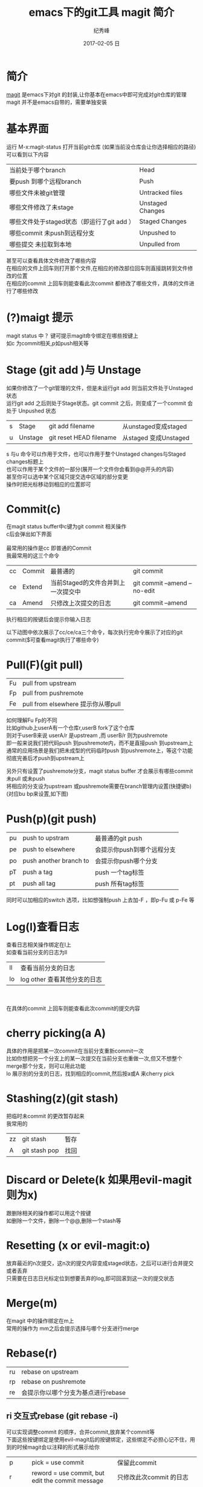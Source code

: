 # -*- coding:utf-8 -*-
#+LANGUAGE:  zh
#+TITLE:     emacs下的git工具 magit 简介
#+AUTHOR:    纪秀峰
#+EMAIL:     jixiuf@qq.com
#+DATE:     2017-02-05 日
#+DESCRIPTION:magit 系列教程
#+KEYWORDS: Emacs Magit Git
#+TAGS:Emacs:Magit:Git
#+FILETAGS:Emacs:Magit
#+OPTIONS:   H:2 num:nil toc:t \n:t @:t ::t |:t ^:nil -:t f:t *:t <:t
#+OPTIONS:   TeX:t LaTeX:t skip:nil d:nil todo:t pri:nil
#+LATEX_HEADER: \usepackage{fontspec}
#+LATEX_HEADER: \setmainfont{PingFang SC}
* 简介
  [[https://github.com/magit/magit][magit]] 是emacs下对git 的封装,让你基本在emacs中即可完成对git仓库的管理
  magit 并不是emacs自带的，需要单独安装


* 基本界面
运行 M-x:magit-status 打开当前git仓库 (如果当前没仓库会让你选择相应的路径)
可以看到以下内容
| 当前处于哪个branch                         | Head             |
| 要push 到哪个远程branch                    | Push             |
| 哪些文件未被git管理                        | Untracked files  |
| 哪些文件修改了未stage                      | Unstaged Changes |
| 哪些文件处于staged状态（即运行了git add ） | Staged Changes   |
| 哪些commit 未push到远程分支                | Unpushed to      |
| 哪些提交 未拉取到本地                      | Unpulled  from   |

甚至可以查看具体文件修改了哪些内容
在相应的文件上回车则打开那个文件,在相应的修改部位回车则直接跳转到文件修改的位置
在相应的commit 上回车则能查看此次commit 都修改了哪些文件，具体的文件进行了哪些修改

[[file:../img/magit-status-tab.gif]]
* (?)maigt 提示
  magit status 中 ？键可提示magit命令绑定在哪些按键上
  如c 为commit相关,p如push相关等
  [[file:../img/magit-help.png]]

* Stage (git add )与 Unstage
  如果你修改了一个git管理的文件，但是未运行git add  则当前文件处于Unstaged状态
  运行git add 之后则处于Stage状态。git commit 之后，则变成了一个commit 会处于 Unpushed 状态
  | s | Stage   | git add filename        | 从unstaged变成staged |
  | u | Unstage | git reset HEAD filename |             从staged 变成Unstaged |

s 与u 命令可以作用于文件，也可以作用于整个Unstaged changes与Staged changes标题上
也可以作用于某个文件的一部分(展开一个文件你会看到@@开头的内容)
甚至你可以选中某个区域只提交选中区域的部分变更
操作时把光标移动到相应的位置即可

[[file:../img/magit-stage-unstage-s-u.gif]]
* Commit(c)
在magit status buffer中c键为git commit 相关操作
c后会弹出如下界面
[[file:../img/magit-commit-popup.png]]
最常用的操作是cc 即普通的Commit
我最常用的这三个命令
| cc | Commit | 最普通的                           | git commit                   |
| ce | Extend | 当前Staged的文件合并到上一次提交中 | git commit --amend --no-edit |
| ca | Amend  | 只修改上次提交的日志               | git commit --amend           |
执行相应的按键后会提示你输入日志

以下动图中依次展示了cc/ce/ca三个命令，每次执行完命令展示了对应的git commit($可查看magit执行了哪些命令)
[[file:../img/magit-commit.gif]]
* Pull(F)(git pull)
  [[file:../img/magit-pull-popup.png]]

   | Fu | pull from upstream                 |
   | Fp | pull from pushremote               |
   | Fe | pull from elsewhere 提示你从哪pull |
如何理解Fu Fp的不同
比如github上userA有一个仓库r,userB fork了这个仓库
则对于userB来说 userA/r 是upstream ,而 userB/r 则为pushremote
即一般来说我们把代码push 到pushremote内，而不是直接push 到upstream上
通常的应用场景是我们把未成型的代码临时push 到pushremote上，等这个功能彻底完善后才push到upstream上

另外只有设置了pushremote分支，magit status buffer 才会展示有哪些commit未pull 或未push
将相应的分支设为upstream 或pushremote需要在branch管理内设置(快捷键b)(对应bu bp来设置,如下图)
[[file:../img/magit-branch.png]]
* Push(p)(git push)

  | pu | push to upstram        | 最普通的git push           |
  | pe | push to elsewhere      | 会提示你push到哪个远程分支 |
  | po | push another branch to | 会提示你push哪个分支       |
  | pT | push a tag             | push 一个tag标签           |
  | pt | push all tag           | push 所有tag标签           |
同时可以加相应的switch 选项，比如想强制push 上去加-F ，即p-Fu 或 p-Fe 等
  [[file:../img/magit-push-popup.png]]


* Log(l)查看日志
  查看日志相关操作绑定在l上
  如查看当前分支的日志为ll
  | ll | 查看当前分支的日志           |
  | lo | log other 查看其他分支的日志 |

  [[file:../img/magit-log-popup.png]]
  [[file:../img/magit-log.png]]
  在具体的commit 上回车则能查看此次commit的提交内容
  [[file:../img/magit-log-diff.png]]

* cherry picking(a A)
  具体的作用是把某一次commit在当前分支重新commit一次
  比如你想把另一个分支上的某一次提交在当前分支也重做一次,但又不想整个merge那个分支，则可以用此功能
 lo 展示别的分支的日志，找到相应的commit,然后按a或A 来cherry pick
* Stashing(z)(git stash)
 把临时未commit 的更改暂存起来
我常用的
| zz | git stash     | 暂存 |
| A  | git stash pop | 找回 |
[[file:../img/magit-stash.png]]
* Discard or Delete(k 如果用evil-magit则为x)
跟删除相关的操作都可以用这个按键
如删除一个文件，删除一个@@,删除一个stash等

* Resetting (x or evil-magit:o)
  放弃最近的n次提交，这n次的提交内容变成staged状态，之后可以进行合并提交或者丢弃
  只需要在日志日光标定位到想要丢弃的log,即可回滚到这一次的提交状态
* Merge(m)
在magit 中的操作绑定在m上
常用的操作为 mm之后会提示选择与哪个分支进行merge
* Rebase(r)
  | ru | rebase on upstream                 |
  | rp | rebase on pushremote               |
  | re | 会提示你以哪个分支为基点进行rebase |
  [[file:../img/magit-rebase.png]]

** ri 交互式rebase (git rebase -i)
   可以实现调整commit 的顺序，合并commit,放弃某个commit等
   下面这些按键绑定是使用evil-magit后的按键绑定，这些绑定不必担心记不住，用到的时候magit会以注释的形式展示给你
    | p       | pick = use commit                                            | 保留此commit                                             |
    | r       | reword = use commit, but edit the commit message             | 只修改此次commit 的日志                                  |
    | e       | edit = use commit, but stop for amending                     |                                                          |
    | s       | squash = use commit, but meld into previous commit           | 把这条commit与上一条commit合并(会提示输入合并之后的日志) |
    | f       | fixup = like "squash", but discard this commit's log message | 同squash,只是合并后的那条commit直接使用上条commit的日志  |
    | x       | exec = run command (the rest of the line) using shell        |                                                          |
    | d       | drop = remove commit                                         | 丢弃此条commit                                           |
    | u       | undo last change                                             |                                                          |
    | C-c C-c | tell Git to make it happen                                   | 执行更改                                                 |
    | C-c C-k | tell Git that you changed your mind, i.e. abort              | 放弃更改                                                 |
    | k       | move point to previous line                                  |                                                          |
    | j       | move point to next line                                      |                                                          |
    | M-k     | move the commit at point up                                  |                                                          |
    | M-j     | move the commit at point down                                |                                                          |
    | RET     | show the commit at point in another buffer                   |                                                          |

demo中演示了将commit 1 与update 进行合并，修改commit2 的日志为commit22222,同时调整commit 3 与commit 4 的顺序，
最后C-c C-c 执行上述变更
[[file:../img/magit-rebase-i.gif]]
